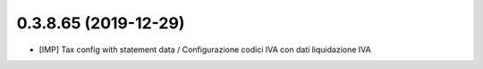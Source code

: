 0.3.8.65 (2019-12-29)
~~~~~~~~~~~~~~~~~~~~~

* [IMP] Tax config with statement data / Configurazione codici IVA con dati liquidazione IVA



